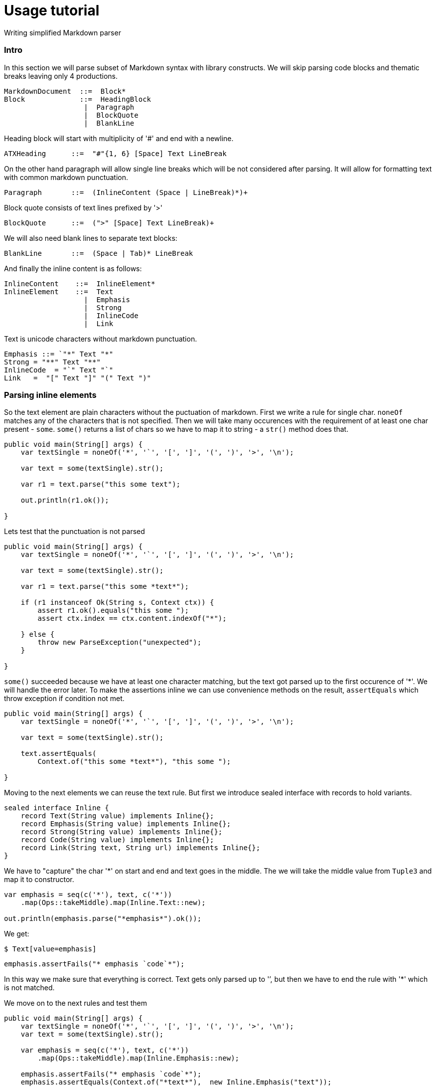 = Usage tutorial

Writing simplified Markdown parser

=== Intro

In this section we will parse subset of Markdown
syntax with library constructs. We will skip parsing
code blocks and thematic breaks leaving only 4 productions.

----
MarkdownDocument  ::=  Block*
Block             ::=  HeadingBlock
                   |  Paragraph
                   |  BlockQuote
                   |  BlankLine
----

Heading block will start with multiplicity of '#' and end with a newline.

----
ATXHeading      ::=  "#"{1, 6} [Space] Text LineBreak
----

On the other hand paragraph will allow single line breaks which will be not
considered after parsing. It will allow for formatting text with common markdown
punctuation.

----
Paragraph       ::=  (InlineContent (Space | LineBreak)*)+
----


Block quote consists of text lines prefixed by '>'

----
BlockQuote      ::=  (">" [Space] Text LineBreak)+
----

We will also need blank lines to separate text blocks:

----
BlankLine       ::=  (Space | Tab)* LineBreak
----

And finally the inline content is as follows:

----
InlineContent    ::=  InlineElement*
InlineElement    ::=  Text
                   |  Emphasis
                   |  Strong
                   |  InlineCode
                   |  Link
----

Text is unicode characters without markdown punctuation.

----
Emphasis ::= `"*" Text "*"
Strong = "**" Text "**"
InlineCode  = "`" Text "`"
Link   =  "[" Text "]" "(" Text ")"
----

=== Parsing inline elements

So the text element are plain characters without the puctuation of markdown. First
we write a rule for single char. `noneOf` matches any of the characters that is not specified.
Then we will take many occurences with the requirement of at least one char present - `some`.
`some()` returns a list of chars so we have to map it to string - a `str()` method does that.

[source, java]
----
public void main(String[] args) {
    var textSingle = noneOf('*', '`', '[', ']', '(', ')', '>', '\n');

    var text = some(textSingle).str();

    var r1 = text.parse("this some text");

    out.println(r1.ok());

}
----

Lets test that the punctuation is not parsed

[source, java]
----
public void main(String[] args) {
    var textSingle = noneOf('*', '`', '[', ']', '(', ')', '>', '\n');

    var text = some(textSingle).str();

    var r1 = text.parse("this some *text*");

    if (r1 instanceof Ok(String s, Context ctx)) {
        assert r1.ok().equals("this some ");
        assert ctx.index == ctx.content.indexOf("*");

    } else {
        throw new ParseException("unexpected");
    }

}
----

`some()` succeeded because we have at least one character matching, but
the text got parsed up to the first occurence of '*'. We will handle the error later.
To make the assertions inline we can use convenience methods on the result,
`assertEquals` which throw exception if condition not met.

[source, java]
----
public void main(String[] args) {
    var textSingle = noneOf('*', '`', '[', ']', '(', ')', '>', '\n');

    var text = some(textSingle).str();

    text.assertEquals(
        Context.of("this some *text*"), "this some ");

}
----

Moving to the next elements we can reuse the text rule. But first we
introduce sealed interface with records to hold variants.

[source, java]
----
sealed interface Inline {
    record Text(String value) implements Inline{};
    record Emphasis(String value) implements Inline{};
    record Strong(String value) implements Inline{};
    record Code(String value) implements Inline{};
    record Link(String text, String url) implements Inline{};
}
----

We have to "capture" the char '*' on start and end and text goes in the middle.
The we will take the middle value from `Tuple3` and map it to constructor.

[source, java]
----

var emphasis = seq(c('*'), text, c('*'))
    .map(Ops::takeMiddle).map(Inline.Text::new);

out.println(emphasis.parse("*emphasis*").ok());
----

We get:

`$ Text[value=emphasis]`

[source, java]
----
emphasis.assertFails("* emphasis `code`*");
----

In this way we make sure that everything is correct. Text gets only
parsed up to '`', but then we have to end the rule with '*' which is not matched.

We move on to the next rules and test them

[source, java]
----
public void main(String[] args) {
    var textSingle = noneOf('*', '`', '[', ']', '(', ')', '>', '\n');
    var text = some(textSingle).str();

    var emphasis = seq(c('*'), text, c('*'))
        .map(Ops::takeMiddle).map(Inline.Emphasis::new);

    emphasis.assertFails("* emphasis `code`*");
    emphasis.assertEquals(Context.of("*text*"),  new Inline.Emphasis("text"));

    var strong = seq(c("**"), text, c("**"))
        .map(Ops::takeMiddle).map(Inline.Strong::new);

    strong.assertFails("** strong *nested* **");
    strong.assertEquals(Context.of("**strong**"), new Inline.Strong("strong"));

    var codeText = some(noneOf('`', '\n')).str();
    var code = seq(c('`'), codeText, c('`'))
        .map(Ops::takeMiddle).map(Inline.Code::new);
    code.assertEquals(Context.of("`code ()*[]`"), new Inline.Code("code ()*[]"));

    var link = seq(c('['), text, c(']'), c('('), text, c(')'))
        .map( tuple6 -> new Inline.Link(tuple6.two(), tuple6.five()));
    link.assertEquals(Context.of("[desc](https://link)"), new Inline.Link("desc", "https://link"));

    var inline = choice(link, strong, code, emphasis, text)
        .map(ch5 ->
            switch (ch5) {
                case One(Inline.Link l) -> (Inline) l;
                case Two(Inline.Strong s) -> (Inline) s;
                case Three(Inline.Code c) -> (Inline) c;
                case Four(Inline.Emphasis e) -> (Inline) e;
                case Five(String t) -> (Inline) new Inline.Text(t);
            }
        );

    var r2 = some(inline).parse("text with **strong** and `code`");
    out.println(r2.ok());

}
----

Which gets:

`$ [Text[value=text with ], Strong[value=strong], Text[value= and ], Code[value=code]]`

=== Parsing blocks

We move on to parsing on whole blocks. Lets start with the paragraph. It is any of the
inline elements which are separated by either mutliple spaces or a single newline.

[source, java]
----
var paragraph = sepBy(inline, (c('\n').or(some(c(' ')))));
var r3 = paragraph.parse("""
        normal text   *emphasis text*
        **strong text**
        `code text`
        """);
assert r3.isOk();
----

The block quote is a normal text without punctuation, but each starts with '>'.

[source, java]
----
 var blockQuote = sepBy(
    seq(c('>'), text)
        .map(Ops::takeSecond),
    c('\n')).map(list -> String.join(" ", list));

var r4 = blockQuote.parse("""
        first line
        second line
        """);
assert r4.ok().equals("first line second line");
----

Lets move on to separating paragraphs.

[source, java]
----
var blankLine = seq(many(c(' ')), c('\n'));

var r5 = sepBy(paragraph, blankLine).parse("""
        paragraph 1

        paragraph 2
        """);
assert r5.ok().size() == 2;
----

Each block quote element will be separated by blank line which consists only
of whitespace characters. So we use `sepBy` rule to gather all paragraphs in test.

Heading is a text prefixed by number of '#' s. Lets parse that.

[source, java]
----
var heading = seq(
        times(c('#'), 1, 6)
            .map(List::size),
        many(c(' ')),
        text
).map(p -> new Block.HeadingBlock(p.one(), p.three()));

heading.assertEquals(Context.of("## heading 2"), new Block.HeadingBlock(2, "heading 2"));
----

And now we are ready to combine everything together:

[source, java]
----
public void main(String[] args) {
    var textSingle = noneOf('*', '#', '`', '[', ']', '(', ')', '>', '\n');
    var text = some(textSingle).str();

    var emphasis = seq(c('*'), text, c('*'))
        .map(Ops::takeMiddle).map(Inline.Emphasis::new);

    emphasis.assertFails("* emphasis `code`*");
    emphasis.assertEquals(Context.of("*text*"),  new Inline.Emphasis("text"));

    var strong = seq(c("**"), text, c("**"))
        .map(Ops::takeMiddle).map(Inline.Strong::new);

    strong.assertFails("** strong *nested* **");
    strong.assertEquals(Context.of("**strong**"), new Inline.Strong("strong"));

    var codeText = some(noneOf('`', '\n')).str();
    var code = seq(c('`'), codeText, c('`'))
        .map(Ops::takeMiddle).map(Inline.Code::new);
    code.assertEquals(Context.of("`code ()*[]`"), new Inline.Code("code ()*[]"));

    var link = seq(c('['), text, c(']'), c('('), text, c(')'))
        .map( tuple6 -> new Inline.Link(tuple6.two(), tuple6.five()));
    link.assertEquals(Context.of("[desc](https://link)"), new Inline.Link("desc", "https://link"));

    var inline = choice(link, strong, code, emphasis, text)
        .map(ch5 ->
            switch (ch5) {
                case One(Inline.Link l) -> (Inline) l;
                case Two(Inline.Strong s) -> (Inline) s;
                case Three(Inline.Code c) -> (Inline) c;
                case Four(Inline.Emphasis e) -> (Inline) e;
                case Five(String t) -> (Inline) new Inline.Text(t);
            }
        );


    var paragraph = sepBy(inline, (c('\n').or(many(c(' ')))))
         .map(Block.Paragraph::new);
    var r3 = paragraph.parse("""
            normal text   *emphasis text*
            **strong text**
            `code text`
            """);
    assert r3.isOk();

    var blockQuote = sepBy(
        seq(c('>'), text)
            .map(Ops::takeSecond),
        c('\n')).map(list -> String.join(" ", list))
        .map(Block.BlockQoute::new);

    var r4 = blockQuote.parse("""
            first line
            second line
            """);
    assert r4.ok().equals(new Block.BlockQoute("first line second line"));

    var blankLine = seq(many(c(' ')), many(c('\n')));

    var r5 = sepBy(paragraph, blankLine).parse("""
            paragraph 1

            paragraph 2
            """);
    assert r5.ok().size() == 2;

    var heading = seq(
            times(c('#'), 1, 6)
                .map(List::size),
            many(c(' ')),
            text
    ).map(p -> new Block.Heading(p.one(), p.three()));

    heading.assertEquals(Context.of("## heading 2"), new Block.Heading(2, "heading 2"));

    var block = choice(blockQuote, paragraph, heading)
            .map(t3 -> switch(t3) {
                case One(Block.BlockQoute q) -> (Block) q;
                case Two(Block.Paragraph p) -> (Block) p;
                case Three(Block.Heading h) -> (Block) h;
            });

    var markdown = sepBy(block, blankLine);

    var test = """
            This is a **strong** paragraph.
            With `code`

            # Heading 1

            > Some interesting
            > quote
            """;

    out.println(markdown.parse(test).ok());
}
----

Result:

----
$ [Paragraph[elements=[Text[value=This is a ], Strong[value=strong], Text[value=paragraph.], Text[value=With ], Code[value=code]]], Heading[nestLevel=1, text=Heading 1], BlockQoute[text= Some interesting  quote]]
----


